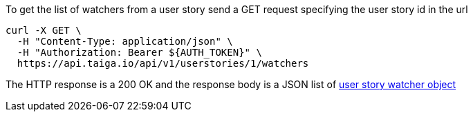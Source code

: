To get the list of watchers from a user story send a GET request specifying the user story id in the url

[source,bash]
----
curl -X GET \
  -H "Content-Type: application/json" \
  -H "Authorization: Bearer ${AUTH_TOKEN}" \
  https://api.taiga.io/api/v1/userstories/1/watchers
----

The HTTP response is a 200 OK and the response body is a JSON list of link:#object-userstory-watcher-detail[user story watcher object]
